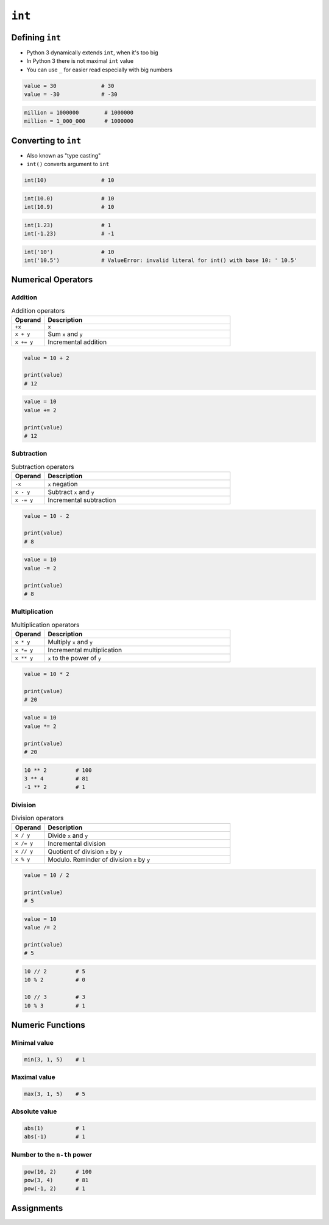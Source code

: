 *******
``int``
*******


Defining ``int``
================
* Python 3 dynamically extends ``int``, when it's too big
* In Python 3 there is not maximal ``int`` value
* You can use ``_`` for easier read especially with big numbers

.. code-block:: python

    value = 30              # 30
    value = -30             # -30

.. code-block:: python

    million = 1000000        # 1000000
    million = 1_000_000      # 1000000


Converting to ``int``
=====================
* Also known as "type casting"
* ``int()`` converts argument to ``int``

.. code-block:: python

    int(10)                 # 10

.. code-block:: python

    int(10.0)               # 10
    int(10.9)               # 10

.. code-block:: python

    int(1.23)               # 1
    int(-1.23)              # -1

.. code-block:: python

    int('10')               # 10
    int('10.5')             # ValueError: invalid literal for int() with base 10: ' 10.5'


Numerical Operators
===================

Addition
--------
.. csv-table:: Addition operators
    :header: "Operand", "Description"
    :widths: 15, 85

    "``+x``", "``x``"
    "``x + y``", "Sum ``x`` and ``y``"
    "``x += y``", "Incremental addition"

.. code-block:: python

    value = 10 + 2

    print(value)
    # 12

.. code-block:: python

    value = 10
    value += 2

    print(value)
    # 12

Subtraction
-----------
.. csv-table:: Subtraction operators
    :header: "Operand", "Description"
    :widths: 15, 85

    "``-x``", "``x`` negation"
    "``x - y``", "Subtract ``x`` and ``y``"
    "``x -= y``", "Incremental subtraction"

.. code-block:: python

    value = 10 - 2

    print(value)
    # 8

.. code-block:: python

    value = 10
    value -= 2

    print(value)
    # 8

Multiplication
--------------
.. csv-table:: Multiplication operators
    :header: "Operand", "Description"
    :widths: 15, 85

    "``x * y``", "Multiply ``x`` and ``y``"
    "``x *= y``", "Incremental multiplication"
    "``x ** y``", "``x`` to the power of ``y``"

.. code-block:: python

    value = 10 * 2

    print(value)
    # 20

.. code-block:: python

    value = 10
    value *= 2

    print(value)
    # 20

.. code-block:: python

    10 ** 2         # 100
    3 ** 4          # 81
    -1 ** 2         # 1

Division
--------
.. csv-table:: Division operators
    :header: "Operand", "Description"
    :widths: 15, 85

    "``x / y``", "Divide ``x`` and ``y``"
    "``x /= y``", "Incremental division"
    "``x // y``", "Quotient of division ``x`` by ``y``"
    "``x % y``", "Modulo. Reminder of division ``x`` by ``y``"

.. code-block:: python

    value = 10 / 2

    print(value)
    # 5

.. code-block:: python

    value = 10
    value /= 2

    print(value)
    # 5

.. code-block:: python

    10 // 2         # 5
    10 % 2          # 0

    10 // 3         # 3
    10 % 3          # 1


Numeric Functions
=================

Minimal value
-------------
.. code-block:: python

    min(3, 1, 5)    # 1

Maximal value
-------------
.. code-block:: python

    max(3, 1, 5)    # 5

Absolute value
--------------
.. code-block:: python

    abs(1)          # 1
    abs(-1)         # 1

Number to the ``n-th`` power
----------------------------
.. code-block:: python

    pow(10, 2)      # 100
    pow(3, 4)       # 81
    pow(-1, 2)      # 1


Assignments
===========
.. todo:: Create Assignments
